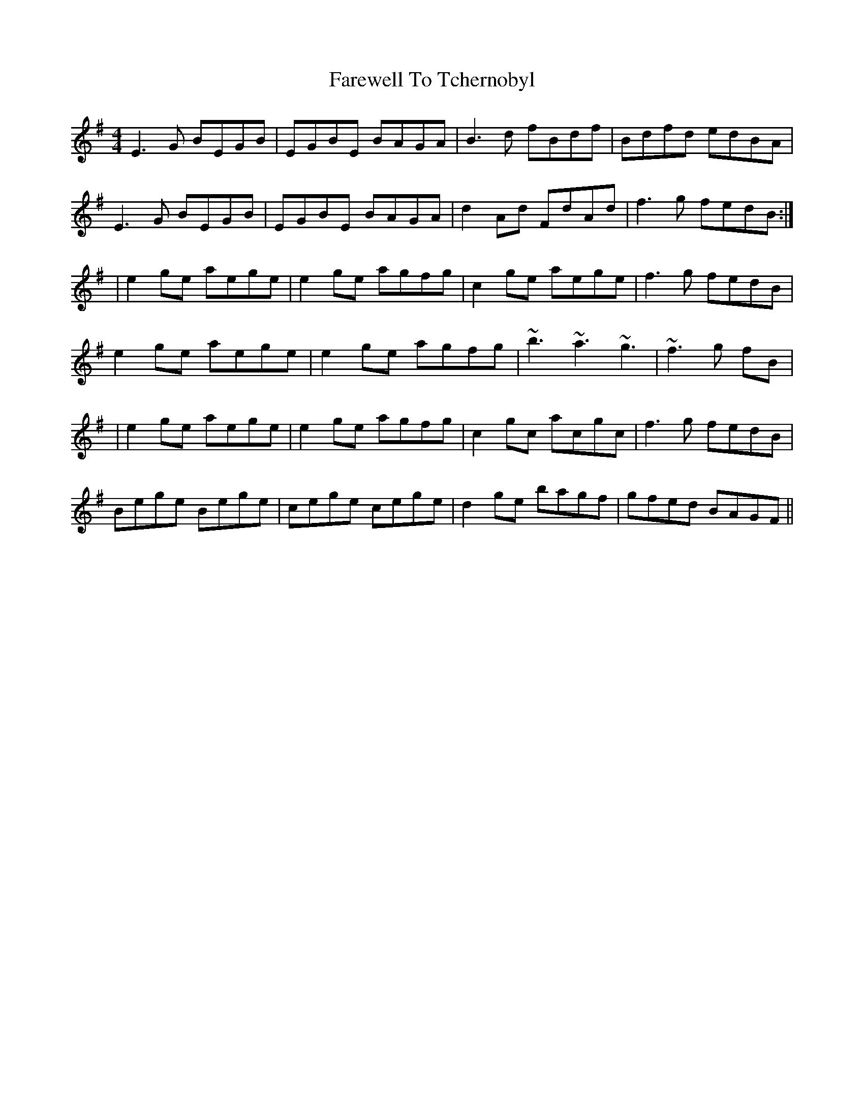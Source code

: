 X: 1
T: Farewell To Tchernobyl
M: 4/4
L: 1/8
R: reel
K: Emin
E3G BEGB|EGBE BAGA|b,3d fb,df|b,dfd edBA|
E3G BEGB|EGBE BAGA|d2 Ad FdAd | f3g fedB :|
|e2ge aege|e2ge agfg|c2ge aege|f3g fedB|
e2ge aege|e2ge agfg|~b3 ~a3 ~g3 | ~f3 g fB|
|e2ge aege|e2ge agfg|c2gc acgc|f3g fedB|
Bege Bege|cege cege|d2ge bagf|gfed BAGF||
